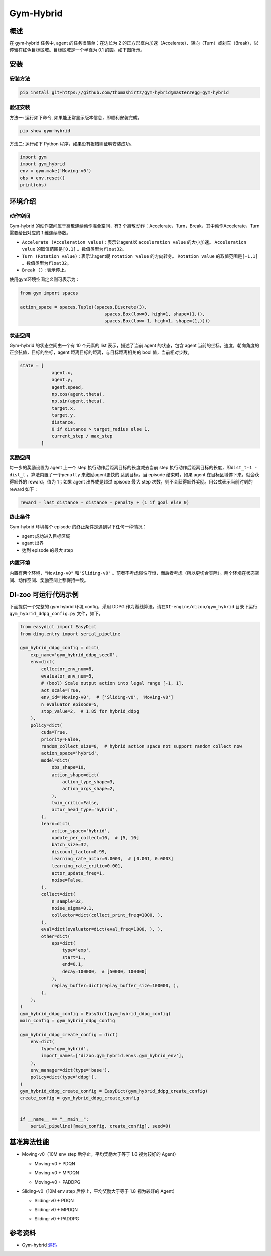 Gym-Hybrid 
~~~~~~~~~~~~~~~~

概述
=======
在 gym-hybrid 任务中, agent 的任务很简单：在边长为 2 的正方形框内加速（Accelerate）、转向（Turn）或刹车（Break），以停留在红色目标区域。目标区域是一个半径为 0.1 的圆。如下图所示。

.. image:: ./images/hybrid.gif
   :align: center
   :scale: 70%

安装
====

安装方法
--------

.. code:: shell

    pip install git+https://github.com/thomashirtz/gym-hybrid@master#egg=gym-hybrid

验证安装
--------

方法一: 运行如下命令, 如果能正常显示版本信息，即顺利安装完成。

.. code:: shell 

    pip show gym-hybrid


方法二: 运行如下 Python 程序，如果没有报错则证明安装成功。

.. code:: python 

    import gym
    import gym_hybrid
    env = gym.make('Moving-v0')
    obs = env.reset()
    print(obs)  

环境介绍
=========

动作空间
----------

Gym-hybrid 的动作空间属于离散连续动作混合空间，有3 个离散动作：Accelerate，Turn，Break，其中动作Accelerate，Turn需要给出对应的 1 维连续参数。

-  \ ``Accelerate (Acceleration value)`` \: 表示让agent以 \ ``acceleration value`` \ 的大小加速。 \ ``Acceleration value`` \ 的取值范围是\ ``[0,1]`` \ 。数值类型为\ ``float32``。
  
-  \ ``Turn (Rotation value)`` \ : 表示让agent朝 \ ``rotation value`` \ 的方向转身。 \ ``Rotation value`` \ 的取值范围是\ ``[-1,1]`` \。数值类型为\ ``float32``。
  
-  \ ``Break ()`` \: 表示停止。

使用gym环境空间定义则可表示为：

.. code:: python
    
    from gym import spaces

    action_space = spaces.Tuple((spaces.Discrete(3),
                                    spaces.Box(low=0, high=1, shape=(1,)),
                                    spaces.Box(low=-1, high=1, shape=(1,))))

状态空间
----------

Gym-hybrid 的状态空间由一个有 10 个元素的 list 表示，描述了当前 agent 的状态，包含 agent 当前的坐标，速度，朝向角度的正余弦值，目标的坐标，agent 距离目标的距离，与目标距离相关的 bool 值，当前相对步数。

.. code:: python

    state = [
                agent.x,
                agent.y,
                agent.speed,
                np.cos(agent.theta),
                np.sin(agent.theta),
                target.x,
                target.y,
                distance,
                0 if distance > target_radius else 1,
                current_step / max_step
            ]

奖励空间
-----------
每一步的奖励设置为 agent 上一个 step 执行动作后距离目标的长度减去当前 step 执行动作后距离目标的长度，即\ ``dist_t-1 - dist_t`` \。算法内置了一个\ ``penalty`` \ 来激励agent更快的
达到目标。当 episode 结束时，如果 agent 在目标区域停下来，就会获得额外的 reward，值为 1；如果 agent 出界或是超过 episode 最大 step 次数，则不会获得额外奖励。用公式表示当前时刻的 reward 如下：

.. code:: python

    reward = last_distance - distance - penalty + (1 if goal else 0)


终止条件
------------
Gym-hybrid 环境每个 episode 的终止条件是遇到以下任何一种情况：

- agent 成功进入目标区域
  
- agant 出界
  
- 达到 episode 的最大 step
  

内置环境
-----------
内置有两个环境，\ ``"Moving-v0"`` \ 和\ ``"Sliding-v0"`` \。前者不考虑惯性守恒，而后者考虑（所以更切合实际）。两个环境在状态空间、动作空间、奖励空间上都保持一致。


DI-zoo 可运行代码示例
=====================

下面提供一个完整的 gym hybrid 环境 config，采用 DDPG 作为基线算法。请在\ ``DI-engine/dizoo/gym_hybrid`` \ 目录下运行\ ``gym_hybrid_ddpg_config.py`` \ 文件，如下。

.. code:: python

    from easydict import EasyDict
    from ding.entry import serial_pipeline

    gym_hybrid_ddpg_config = dict(
        exp_name='gym_hybrid_ddpg_seed0',
        env=dict(
            collector_env_num=8,
            evaluator_env_num=5,
            # (bool) Scale output action into legal range [-1, 1].
            act_scale=True,
            env_id='Moving-v0',  # ['Sliding-v0', 'Moving-v0']
            n_evaluator_episode=5,
            stop_value=2,  # 1.85 for hybrid_ddpg
        ),
        policy=dict(
            cuda=True,
            priority=False,
            random_collect_size=0,  # hybrid action space not support random collect now
            action_space='hybrid',
            model=dict(
                obs_shape=10,
                action_shape=dict(
                    action_type_shape=3,
                    action_args_shape=2,
                ),
                twin_critic=False,
                actor_head_type='hybrid',
            ),
            learn=dict(
                action_space='hybrid',
                update_per_collect=10,  # [5, 10]
                batch_size=32,
                discount_factor=0.99,
                learning_rate_actor=0.0003,  # [0.001, 0.0003]
                learning_rate_critic=0.001,
                actor_update_freq=1,
                noise=False,
            ),
            collect=dict(
                n_sample=32,
                noise_sigma=0.1,
                collector=dict(collect_print_freq=1000, ),
            ),
            eval=dict(evaluator=dict(eval_freq=1000, ), ),
            other=dict(
                eps=dict(
                    type='exp',
                    start=1.,
                    end=0.1,
                    decay=100000,  # [50000, 100000]
                ),
                replay_buffer=dict(replay_buffer_size=100000, ),
            ),
        ),
    )
    gym_hybrid_ddpg_config = EasyDict(gym_hybrid_ddpg_config)
    main_config = gym_hybrid_ddpg_config

    gym_hybrid_ddpg_create_config = dict(
        env=dict(
            type='gym_hybrid',
            import_names=['dizoo.gym_hybrid.envs.gym_hybrid_env'],
        ),
        env_manager=dict(type='base'),
        policy=dict(type='ddpg'),
    )
    gym_hybrid_ddpg_create_config = EasyDict(gym_hybrid_ddpg_create_config)
    create_config = gym_hybrid_ddpg_create_config


    if __name__ == "__main__":
        serial_pipeline([main_config, create_config], seed=0)


基准算法性能
============

-  Moving-v0（10M env step 后停止，平均奖励大于等于 1.8 视为较好的 Agent）

   - Moving-v0 + PDQN

   .. image:: images/gym_hybrid_Moving-v0_pdqn.png
     :align: center

   - Moving-v0 + MPDQN

   .. image:: images/gym_hybrid_Moving-v0_mpdqn.png
     :align: center

   - Moving-v0 + PADDPG

   .. image:: images/gym_hybrid_Moving-v0_paddpg.png
     :align: center


-  Sliding-v0（10M env step 后停止，平均奖励大于等于 1.8 视为较好的 Agent）

   - Sliding-v0 + PDQN

   .. image:: images/gym_hybrid_Sliding-v0_pdqn.png
     :align: center

   - Sliding-v0 + MPDQN

   .. image:: images/gym_hybrid_Sliding-v0_mpdqn.png
     :align: center

   - Sliding-v0 + PADDPG

   .. image:: images/gym_hybrid_Sliding-v0_paddpg.png
     :align: center


参考资料
=====================
- Gym-hybrid `源码 <https://github.com/thomashirtz/gym-hybrid>`__
